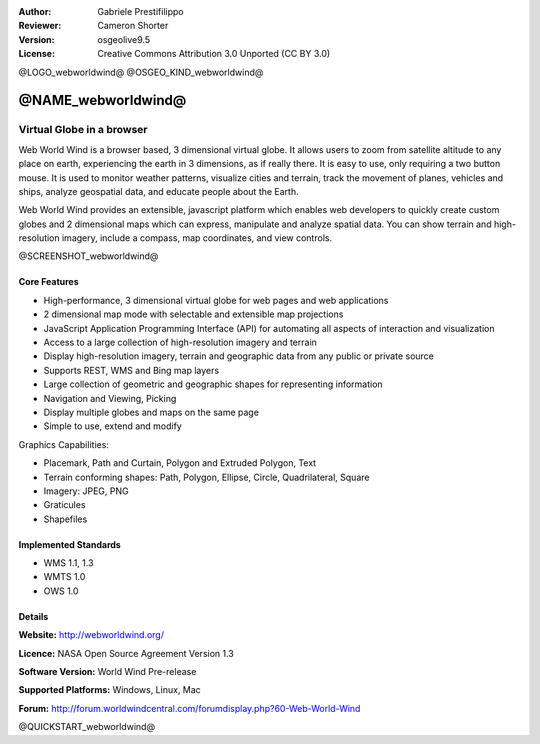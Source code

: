 :Author: Gabriele Prestifilippo
:Reviewer: Cameron Shorter
:Version: osgeolive9.5
:License: Creative Commons Attribution 3.0 Unported (CC BY 3.0)

@LOGO_webworldwind@
@OSGEO_KIND_webworldwind@

@NAME_webworldwind@
================================================================================

Virtual Globe in a browser
~~~~~~~~~~~~~~~~~~~~~~~~~~~~~~~~~~~~~~~~~~~~~~~~~~~~~~~~~~~~~~~~~~~~~~~~~~~~~~~~


Web World Wind is a browser based, 3 dimensional virtual globe. It allows users to zoom from satellite altitude to any place on earth, experiencing the earth in 3 dimensions, as if really there. 
It is easy to use, only requiring a two button mouse.  It is used to monitor weather patterns, visualize cities and terrain, track the movement of planes, vehicles and ships, analyze geospatial data, and educate people about the Earth.

Web World Wind provides an extensible, javascript platform which enables web developers to quickly create custom globes and 2 dimensional maps which can express, manipulate and analyze spatial data.  You can show terrain and high-resolution imagery, include a compass, map coordinates, and view controls.

@SCREENSHOT_webworldwind@


.. image:: /images/projects/webworldwind/webworldwind_main.png
 :scale: 50 %
 :alt: Web World Wind Example
 :align: right

Core Features
--------------------------------------------------------------------------------

* High-performance, 3 dimensional virtual globe for web pages and web applications
* 2 dimensional map mode with selectable and extensible map projections
* JavaScript Application Programming Interface (API) for automating all aspects of interaction and visualization
* Access to a large collection of high-resolution imagery and terrain
* Display high-resolution imagery, terrain and geographic data from any public or private source
* Supports REST, WMS and Bing map layers
* Large collection of geometric and geographic shapes for representing information
* Navigation and Viewing, Picking
* Display multiple globes and maps on the same page
* Simple to use, extend and modify

Graphics Capabilities:

* Placemark, Path and Curtain, Polygon and Extruded Polygon, Text
* Terrain conforming shapes: Path, Polygon, Ellipse, Circle, Quadrilateral, Square
* Imagery: JPEG, PNG
* Graticules
* Shapefiles

Implemented Standards
--------------------------------------------------------------------------------

* WMS 1.1, 1.3
* WMTS 1.0
* OWS 1.0

Details
--------------------------------------------------------------------------------

**Website:** http://webworldwind.org/

**Licence:** NASA Open Source Agreement Version 1.3

**Software Version:** World Wind Pre-release

**Supported Platforms:** Windows, Linux, Mac

**Forum:** http://forum.worldwindcentral.com/forumdisplay.php?60-Web-World-Wind

@QUICKSTART_webworldwind@

